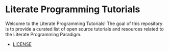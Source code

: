 #+HTML: <img src="https://avatars3.githubusercontent.com/u/24377654?s=200&v=4#.jpg" height=50px>
* Literate Programming Tutorials
  Welcome to the Literate Programming Tutorials! The goal of this repository is to provide a curated list of open source tutorials and resources related to the Literate Programming Paradigm.
  - [[file:LICENSE][LICENSE]]
